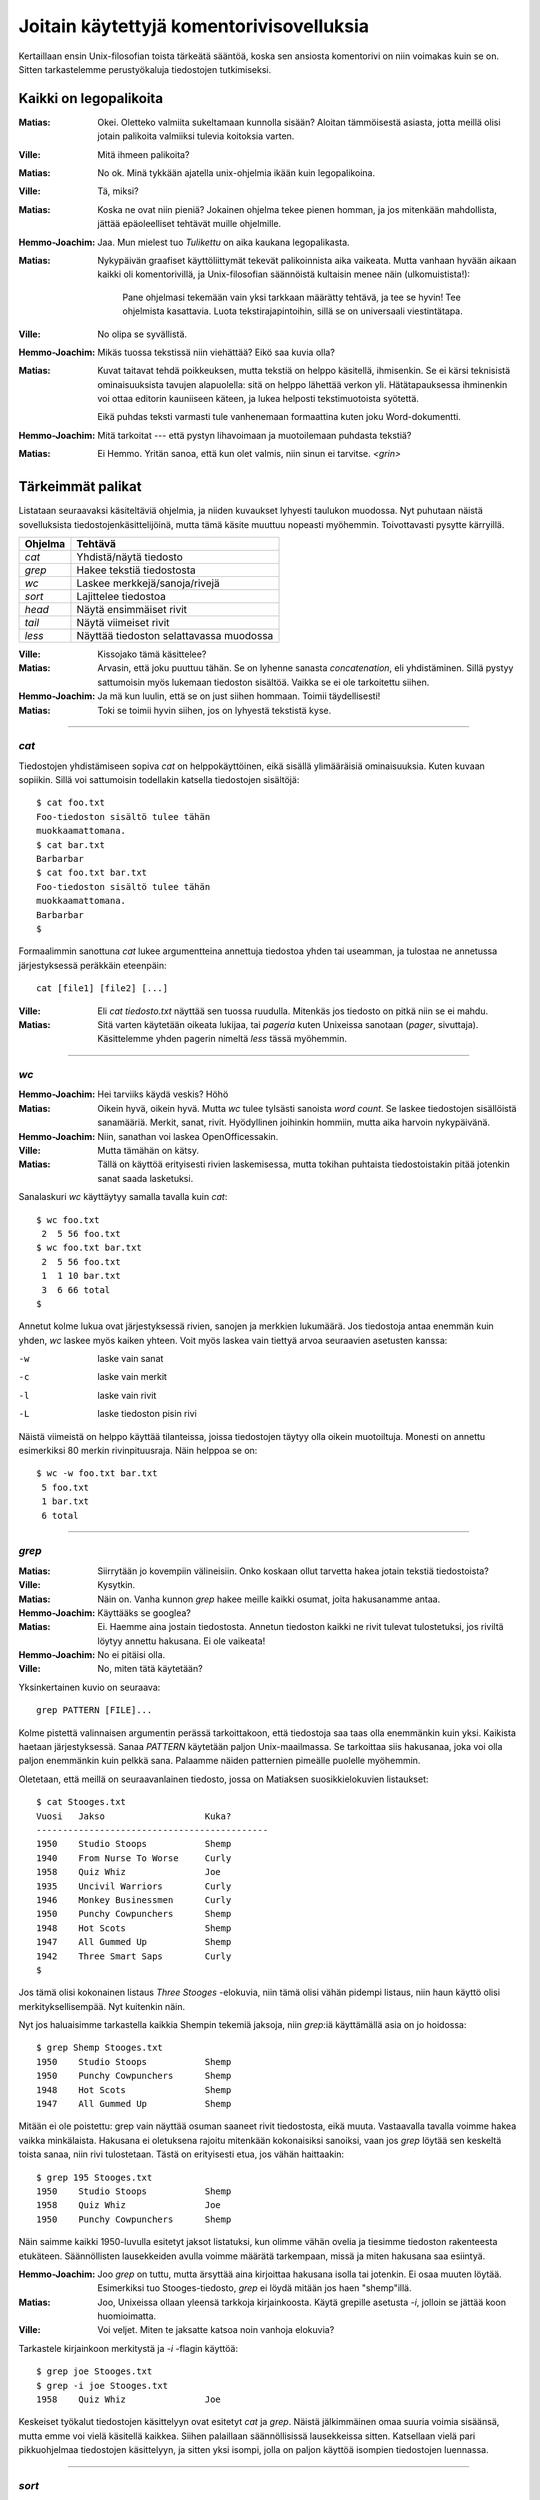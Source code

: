 Joitain käytettyjä komentorivisovelluksia
=========================================

Kertaillaan ensin Unix-filosofian toista tärkeätä sääntöä, koska sen ansiosta
komentorivi on niin voimakas kuin se on. Sitten tarkastelemme perustyökaluja
tiedostojen tutkimiseksi.

Kaikki on legopalikoita
-----------------------

:Matias:        Okei. Oletteko valmiita sukeltamaan kunnolla sisään? Aloitan
                tämmöisestä asiasta, jotta meillä olisi jotain palikoita
                valmiiksi tulevia koitoksia varten.
:Ville:         Mitä ihmeen palikoita?
:Matias:        No ok. Minä tykkään ajatella unix-ohjelmia ikään kuin
                legopalikoina.
:Ville:         Tä, miksi?
:Matias:        Koska ne ovat niin pieniä? Jokainen ohjelma tekee pienen
                homman, ja jos mitenkään mahdollista, jättää epäoleelliset
                tehtävät muille ohjelmille.
:Hemmo-Joachim: Jaa. Mun mielest tuo *Tulikettu* on aika kaukana
                legopalikasta.
:Matias:        Nykypäivän graafiset käyttöliittymät tekevät palikoinnista
                aika vaikeata. Mutta vanhaan hyvään aikaan kaikki oli
                komentorivillä, ja Unix-filosofian säännöistä kultaisin menee
                näin (ulkomuistista!):

                    Pane ohjelmasi tekemään vain yksi tarkkaan määrätty
                    tehtävä, ja tee se hyvin! Tee ohjelmista kasattavia. Luota
                    tekstirajapintoihin, sillä se on universaali
                    viestintätapa.

:Ville:         No olipa se syvällistä.
:Hemmo-Joachim: Mikäs tuossa tekstissä niin viehättää? Eikö saa kuvia olla?
:Matias:        Kuvat taitavat tehdä poikkeuksen, mutta tekstiä on helppo
                käsitellä, ihmisenkin. Se ei kärsi teknisistä ominaisuuksista
                tavujen alapuolella: sitä on helppo lähettää verkon yli.
                Hätätapauksessa ihminenkin voi ottaa editorin kauniiseen
                käteen, ja lukea helposti tekstimuotoista syötettä.

                Eikä puhdas teksti varmasti tule vanhenemaan formaattina kuten
                joku Word-dokumentti.
:Hemmo-Joachim: Mitä tarkoitat --- että pystyn lihavoimaan ja muotoilemaan
                puhdasta tekstiä?
:Matias:        Ei Hemmo. Yritän sanoa, että kun olet valmis, niin sinun ei
                tarvitse. `<grin>`

Tärkeimmät palikat
------------------

Listataan seuraavaksi käsiteltäviä ohjelmia, ja niiden kuvaukset lyhyesti
taulukon muodossa. Nyt puhutaan näistä sovelluksista
tiedostojenkäsittelijöinä, mutta tämä käsite muuttuu nopeasti myöhemmin.
Toivottavasti pysytte kärryillä.

+-------------+-------------------------------------------------------+
| Ohjelma     | Tehtävä                                               |
+=============+=======================================================+
| `cat`       | Yhdistä/näytä tiedosto                                |
+-------------+-------------------------------------------------------+
| `grep`      | Hakee tekstiä tiedostosta                             |
+-------------+-------------------------------------------------------+
| `wc`        | Laskee merkkejä/sanoja/rivejä                         |
+-------------+-------------------------------------------------------+
| `sort`      | Lajittelee tiedostoa                                  |
+-------------+-------------------------------------------------------+
| `head`      | Näytä ensimmäiset rivit                               |
+-------------+-------------------------------------------------------+
| `tail`      | Näytä viimeiset rivit                                 |
+-------------+-------------------------------------------------------+
| `less`      | Näyttää tiedoston selattavassa muodossa               |
+-------------+-------------------------------------------------------+

:Ville:         Kissojako tämä käsittelee?
:Matias:        Arvasin, että joku puuttuu tähän. Se on lyhenne sanasta
                *concatenation*, eli yhdistäminen. Sillä pystyy sattumoisin
                myös lukemaan tiedoston sisältöä. Vaikka se ei ole tarkoitettu
                siihen.
:Hemmo-Joachim: Ja mä kun luulin, että se on just siihen hommaan. Toimii
                täydellisesti!
:Matias:        Toki se toimii hyvin siihen, jos on lyhyestä tekstistä kyse.

---------

`cat`
.....

Tiedostojen yhdistämiseen sopiva `cat` on helppokäyttöinen, eikä sisällä
ylimääräisiä ominaisuuksia. Kuten kuvaan sopiikin. Sillä voi sattumoisin
todellakin katsella tiedostojen sisältöjä::

    $ cat foo.txt
    Foo-tiedoston sisältö tulee tähän
    muokkaamattomana.
    $ cat bar.txt
    Barbarbar
    $ cat foo.txt bar.txt
    Foo-tiedoston sisältö tulee tähän
    muokkaamattomana.
    Barbarbar
    $

Formaalimmin sanottuna `cat` lukee argumentteina annettuja tiedostoa yhden tai
useamman, ja tulostaa ne annetussa järjestyksessä peräkkäin eteenpäin::

    cat [file1] [file2] [...]

:Ville:         Eli `cat tiedosto.txt` näyttää sen tuossa ruudulla. Mitenkäs
                jos tiedosto on pitkä niin se ei mahdu.
:Matias:        Sitä varten käytetään oikeata lukijaa, tai *pageria* kuten
                Unixeissa sanotaan (*pager*, sivuttaja). Käsittelemme yhden
                pagerin nimeltä `less` tässä myöhemmin.

---------

`wc`
....

:Hemmo-Joachim: Hei tarviiks käydä veskis? Höhö
:Matias:        Oikein hyvä, oikein hyvä. Mutta `wc` tulee tylsästi sanoista
                `word count`. Se laskee tiedostojen sisällöistä sanamääriä.
                Merkit, sanat, rivit. Hyödyllinen joihinkin hommiin, mutta
                aika harvoin nykypäivänä.
:Hemmo-Joachim: Niin, sanathan voi laskea OpenOfficessakin.
:Ville:         Mutta tämähän on kätsy.
:Matias:        Tällä on käyttöä erityisesti rivien laskemisessa, mutta
                tokihan puhtaista tiedostoistakin pitää jotenkin sanat saada
                lasketuksi.

Sanalaskuri `wc` käyttäytyy samalla tavalla kuin `cat`::

    $ wc foo.txt        
     2  5 56 foo.txt
    $ wc foo.txt bar.txt 
     2  5 56 foo.txt
     1  1 10 bar.txt
     3  6 66 total
    $

Annetut kolme lukua ovat järjestyksessä rivien, sanojen ja merkkien lukumäärä.
Jos tiedostoja antaa enemmän kuin yhden, `wc` laskee myös kaiken yhteen. Voit
myös laskea vain tiettyä arvoa seuraavien asetusten kanssa:

-w   laske vain sanat
-c   laske vain merkit
-l   laske vain rivit
-L   laske tiedoston pisin rivi

Näistä viimeistä on helppo käyttää tilanteissa, joissa tiedostojen täytyy olla
oikein muotoiltuja. Monesti on annettu esimerkiksi 80 merkin rivinpituusraja.
Näin helppoa se on::

     $ wc -w foo.txt bar.txt 
      5 foo.txt
      1 bar.txt
      6 total

---------

`grep`
......

:Matias:        Siirrytään jo kovempiin välineisiin. Onko koskaan ollut
                tarvetta hakea jotain tekstiä tiedostoista?
:Ville:         Kysytkin.
:Matias:        Näin on. Vanha kunnon `grep` hakee meille kaikki osumat, joita
                hakusanamme antaa. 
:Hemmo-Joachim: Käyttääks se googlea?
:Matias:        Ei. Haemme aina jostain tiedostosta. Annetun tiedoston kaikki
                ne rivit tulevat tulostetuksi, jos riviltä löytyy annettu
                hakusana. Ei ole vaikeata!
:Hemmo-Joachim: No ei pitäisi olla.
:Ville:         No, miten tätä käytetään?

Yksinkertainen kuvio on seuraava::

    grep PATTERN [FILE]...

Kolme pistettä valinnaisen argumentin perässä tarkoittakoon, että tiedostoja
saa taas olla enemmänkin kuin yksi. Kaikista haetaan järjestyksessä. Sanaa
*PATTERN* käytetään paljon Unix-maailmassa. Se tarkoittaa siis hakusanaa, joka
voi olla paljon enemmänkin kuin pelkkä sana. Palaamme näiden patternien
pimeälle puolelle myöhemmin.

Oletetaan, että meillä on seuraavanlainen tiedosto, jossa on Matiaksen
suosikkielokuvien listaukset::

    $ cat Stooges.txt
    Vuosi   Jakso                   Kuka?
    --------------------------------------------
    1950    Studio Stoops           Shemp
    1940    From Nurse To Worse     Curly
    1958    Quiz Whiz               Joe
    1935    Uncivil Warriors        Curly
    1946    Monkey Businessmen      Curly
    1950    Punchy Cowpunchers      Shemp
    1948    Hot Scots               Shemp
    1947    All Gummed Up           Shemp
    1942    Three Smart Saps        Curly
    $

Jos tämä olisi kokonainen listaus *Three Stooges* -elokuvia, niin tämä olisi
vähän pidempi listaus, niin haun käyttö olisi merkityksellisempää. Nyt
kuitenkin näin.

Nyt jos haluaisimme tarkastella kaikkia Shempin tekemiä jaksoja, niin
`grep`:iä käyttämällä asia on jo hoidossa::

    $ grep Shemp Stooges.txt
    1950    Studio Stoops           Shemp
    1950    Punchy Cowpunchers      Shemp
    1948    Hot Scots               Shemp
    1947    All Gummed Up           Shemp

Mitään ei ole poistettu: grep vain näyttää osuman saaneet rivit tiedostosta,
eikä muuta. Vastaavalla tavalla voimme hakea vaikka minkälaista. Hakusana ei
oletuksena rajoitu mitenkään kokonaisiksi sanoiksi, vaan jos `grep` löytää sen
keskeltä toista sanaa, niin rivi tulostetaan. Tästä on erityisesti etua, jos
vähän haittaakin::

    $ grep 195 Stooges.txt
    1950    Studio Stoops           Shemp
    1958    Quiz Whiz               Joe
    1950    Punchy Cowpunchers      Shemp

Näin saimme kaikki 1950-luvulla esitetyt jaksot listatuksi, kun olimme vähän
ovelia ja tiesimme tiedoston rakenteesta etukäteen. Säännöllisten lausekkeiden
avulla voimme määrätä tarkempaan, missä ja miten hakusana saa esiintyä.

:Hemmo-Joachim: Joo `grep` on tuttu, mutta ärsyttää aina kirjoittaa hakusana
                isolla tai jotenkin. Ei osaa muuten löytää. Esimerkiksi tuo
                Stooges-tiedosto, `grep` ei löydä mitään jos haen "shemp"illä.
:Matias:        Joo, Unixeissa ollaan yleensä tarkkoja kirjainkoosta. Käytä
                grepille asetusta `-i`, jolloin se jättää koon huomioimatta.
:Ville:         Voi veljet. Miten te jaksatte katsoa noin vanhoja elokuvia?

Tarkastele kirjainkoon merkitystä ja `-i` -flagin käyttöä::

    $ grep joe Stooges.txt
    $ grep -i joe Stooges.txt
    1958    Quiz Whiz               Joe

Keskeiset työkalut tiedostojen käsittelyyn ovat esitetyt `cat` ja `grep`.
Näistä jälkimmäinen omaa suuria voimia sisäänsä, mutta emme voi vielä
käsitellä kaikkea.  Siihen palaillaan säännöllisissä lausekkeissa sitten.
Katsellaan vielä pari pikkuohjelmaa tiedostojen käsittelyyn, ja sitten yksi
isompi, jolla on paljon käyttöä isompien tiedostojen luennassa.


---------

`sort`
......


:Matias:        Lajittelu on melko tyypillinen ongelma, ja helppokin
                sellainen. Ohjelma nimeltä `sort` hanskaa tiedostojen rivien
                lajittelun.
:Hemmo-Joachim: No annahan esimerkki.
:Matias:        Käyttäkäämme Stooges.txt -tiedostoa taas apunamme. Voisimme
                esimerkiksi ajaa sen helposti järjestykseen vuosiluvun mukaan.
                Nyt siinä on toki mukana se otsikko ja viiva, ja se vähän
                sotkee asiaamme.

::

    $ sort Stooges.txt
    --------------------------------------------
    1935    Uncivil Warriors        Curly
    1940    From Nurse To Worse     Curly
    1942    Three Smart Saps        Curly
    1946    Monkey Businessmen      Curly
    1947    All Gummed Up           Shemp
    1948    Hot Scots               Shemp
    1950    Punchy Cowpunchers      Shemp
    1950    Studio Stoops           Shemp
    1958    Quiz Whiz               Joe
    Vuosi   Jakso                   Kuka?

:Ville:         ... eli sortista ei ole mihinkään käytännölliseen tuon
                ongelman takia?
:Matias:        Ei nyt ihan niinkään -- kuten näette, rivit ovat kuitenkin
                järjestyksessä. Tämän asian voi korjata "näppärästi", mutta
                siihen joudumme palaamaan vasta myöhemmin!
:Hemmo-Joachim: Eihän tuo ole paha rasti korjata itte takaisin tota.
:Matias:        Lisättäköön, että `sort` on puhtaille tiedostoille, kuten
                juuri teimme, parhaimmillaan ilman otsikoita. Siis ilman
                muotoiluja. Muotoiltua tekstiä lajiteltaessa kannattaa
                hyödyntää kehittynyttä editoria apunaan.

                Ennen kuin tämä lässähtää huonoon demoon lopullisesti, niin
                maustetaan asiaa sillä faktalla, että tämmöistä
                taulukkomuotoista tekstiä `sort` osaa lajitella myös
                sarakkeittain!
:Hemmo-Joachim: Elä?

::

    $  sort -k 2 Stooges.txt
    --------------------------------------------
    1947    All Gummed Up           Shemp
    1940    From Nurse To Worse     Curly
    1948    Hot Scots               Shemp
    Vuosi   Jakso                   Kuka?
    1946    Monkey Businessmen      Curly
    1950    Punchy Cowpunchers      Shemp
    1958    Quiz Whiz               Joe
    1950    Studio Stoops           Shemp
    1942    Three Smart Saps        Curly
    1935    Uncivil Warriors        Curly
    $

Ja mitä näettekään?  Nyt tiedosto on lajiteltu toisen sarakkeen, eli jakson
nimen mukaan. Sitä varten on tuo optio `-k`, jolle annetaan "kentän" numero.
Tässä `sort` osaa haistella asian oikein, koska meillä on simppeliä dataa.
Oletuksena kenttä erottuu välilyönnistä, jolloin esimerkiksi "All Gummed Up"
on kolme erillistä kentää sortin silmissä. Kaikki lajittuu oikein, koska muuta
ei tarvitakaan kuin lajitella toisesta sanasta, eli jakson nimestä alkaen
rivin loppuun saakka.

---------

`head` ja `tail`
................

Kuin paita ja peppu. Jos ohjelmien nimet antavat mitään irti, niin olet jo
hyvillä jäljillä.

:Matias:        Nyt on pari helppoa ohjelmaa. Jos teillä on pitkä tiedosto
                edessänne, niin siitä voi olla joskus mukava katsoa vain alku
                tai loppu. Tätä varten on `head` -- alkua varten ja `tail`
                sitten ... ?
:Hemmo-Joachim: No loppua varten.
:Matias:        Tulihan se sieltä.

Käsitellään molemmat yhdessä: `head` (ja `tail`) lukevat 10 ensimmäistä (tai
viimeistä) riviä tiedostosta, ja tulostavat ne. Lukeaksesi enemmän tai
vähemmän, voit antaa oman numeron `-n` -asetukselle::

    $ head -n 15 pitkäteksti.txt

Lukee tietenkin 15 riviä kymmenen sijaan.

:Ville:         No nämä minäkin ymmärrän ilman eri selvittelyjä. Mutta
                mihinkähän näitäkin tarvitsee... onhan tuossa tuo
                vierityspalkki vieressä.
:Matias:        Aina ei ole sitä, etkä varmaan sinäkään jaksa 10000-rivistä
                tiedostoa tulostaa kokonaan näytölle ja sitten skrollailla
                ylös, jotta näet tekstin otsikon?
:Ville:         No hyvä on. Mutta  `tail` on vielä turhempi. Jos minä tulostan
                jotain tässä komentorivillä näytölle niin ainakin ne viimeiset
                rivit jäävät aina näkyviin!
:Matias:        No näinhän se tekee, mutta `tail` sisältää yhden
                lisäerikoisuuden, joka tekee siitä erityisen hienon.

Tail-ohjelmalla voit reaaliaikaisesti seurata annetun tiedoston loppuun
kirjoitettuja rivejä. Tämä asetus on nimeltään `-f`, ja siinä moodissa `tail`
jää ikuiseen lukusilmukkaan odottamaan uuden datan ilmestymistä tiedostoon.
Kaikki uudet rivit tulostetaan sitten esille. Sitä on hankala demonstroida
oppaassa, mutta kahdessa eri konsolissa voit kokeilla asiaa näin:

Yhdessä konsolissa seuraavanlainen komento::

    $ while true ; do sleep 1 ; date >> date.txt ; done

Se jää suorittumaan hiljalleen. Avaa toinen konsoli, ja nyt voit `tail`
-ohjelman avulla seurata reaaliaikaisesti tiedoston `date.txt` kasvamista::

    $ tail -f date.txt
    Wed Jun 29 19:06:26 EEST 2011
    Wed Jun 29 19:06:27 EEST 2011
    Wed Jun 29 19:06:28 EEST 2011
    Wed Jun 29 19:06:29 EEST 2011
    ... jne ...

Tiedostoon pitäisi ilmestyä sekunnin välein yksi uusi rivi, jossa on
`date`-ohjelman tuloste kullakin kutsukerralla. Kun olet huvitellut tarpeeksi,
näppäinyhdistelmä `<C-c>` sekä tailille että toistaiseksi mystiselle
`while`-kokonaisuudelle saa ohjelmat hiljenemään.

:Matias:        Itse käyttelen tätä toimintoa omien javaohjelmien
                debuggauksessa. Ja myöspä unixien omat järjestelmälogit on
                helppo panna taustalle rullaamaan tämän seurannan avulla!
:Ville:         Aika päheetä.

---------

`less`
------

Esitetyt ohjelmat ovat tähän mennessä kaikki olleet yhtälailla ihmisen kuin
koneen käyttöä varten. Nyt esitetään tekstitiedostoja lukeva `less`, jonka
toiminnallisuus on puhtaasti ihmisen käyttöä varten. 

On nyt mainittava, että `less` ei kuulu vakiokalustoon. Jos käy huono arpa
kohdalle, lessiä ei ole asennettu Unixissasi. Joskus pagerina on käytettävä
vanhempaa ohjelmaa nimeltä `more` (DOS-käyttäjät muistanevat samannimisen),
mutta se on paljon rajoittuneempi. Sanontakin sen sanoo: *less is more*. 

:Matias:        No niin. Pitkiä tiedostoja -- vaikkapa irc-logeja -- on tylsä
                lukea `cat`:in tai `grep`:in avulla.
:Ville:         Sanoppa muuta.
:Hemmo-Joachim: Eikö se `irssi` ole just tuota varten?
:Matias:        No Hemmo, irssi säilyttää vain sen ja sen verran logia.
                Vanhoja muistellessasi pitää yleensä turvautua logeihin, jos
                niitä olet nauhoitellut.
:Hemmo-Joachim: No niinhän se on. Olen joskus kokeillut `grep`:illä hakea
                jotain juttua logista ja ei siitä ole tullut mitään.
:Matias:        `less` helpottaa siinä hakemisessa.
:Ville:         Eli tuo esittelemäsi `grep` onkin ihan turha, jos `less`:llä
                voi hakea helpommin ja paremmin?
:Matias:        Ei niinkään. Näet kyllä, että näillä tehdään erityyppisiä
                hakemisia.

Peruskäyttö::

    less [FILE]...

Ja nyt `less` avaa tiedostosi koko ruudulle.  Voit selata tiedostoa
nuolinäppäimin tai vaikka käyttää `<Page Up/Down>`:ia. Selaimesta tutulla
tavalla voit vierittää alaspäin välilyönnistä. Voit palata ylöspäin: temppu,
jota vanha `more` ei osannut. Mutta jos ajat lessiä komentoriviltä jonkin
terminaalisovelluksen läpi, niin terminaalisi vierityspalkit tuskin toimivat
kuten haluat. Less ei ole sellainen ns. *batch*-sovellus kuten puhuimme
alussa. Se on interaktiivinen kokoruudun ohjelma, jotka yleistyivät vasta
80-luvulla.

:Ville:         Hommasin jonkun tiedoston tähän ja `less` nyt tässä auki. Mitä
                tässä voi tehdä, muutakin kuin kelata ylös- ja alaspäin ja
                lukea?
:Matias:        Voit hakea tiedostostasi hakusanoilla, voit ladata uusia
                tiedostoja ja vaihdella niiden välillä; voit hyppiä
                tiedostosta komentoriville ja sitten palata takaisin. Voit
                asettaa kirjanmerkkejä kohtiin ja palata niihin yhdellä
                näppäinyhdistelmällä myöhemmin... `less` osaa kaikenlaista.

                Mutta me käymme vain pienen osan kaikesta tästä, koska sillä
                pärjää hyvin.

Seuraavassa taulukossa on listaus `less`:in paljon käytettyjä komentoja.

+--------------------+-----------------------------+
| Näppäin            | Tekee                       |
+====================+=============================+
| Ylä- ja alanuoli   | selaa tiedostoa ylös/alas   |
+--------------------+-----------------------------+
| `h`                | lessin ohjetiedosto         |
+--------------------+-----------------------------+
| `q`                | sulje ohje tai sulje `less` |
+--------------------+-----------------------------+
| `j`, `k`           | rivi alas / rivi ylös       |
+--------------------+-----------------------------+
| PgUp/Dw            | Sivu kerrallaan ylös/alas   |
+--------------------+-----------------------------+
| `<C-f>` ja `<C-b>` | Sivu alas/ylös              |
+--------------------+-----------------------------+
| `/PAT<CR>`         | Haku tiedostosta            |
+--------------------+-----------------------------+
| `n`                | Seuraava osuma              |
+--------------------+-----------------------------+
| `N`                | Edellinen osuma             |
+--------------------+-----------------------------+

:Matias:        Ja tarkennettakoon se, että `<C-f>` tarkoittaa control+f:ää.
                Mikä puolestaan tarkoittaa, että kontrol-äffällä ei tehdä
                hakua kuten Windows-maailmassa tehdään.

                Toinen tarkennus on, että `<CR>` tarkoittaa enterin
                painallusta.
:Ville:         Miksi kehittäjät eivät ole voineet tehdä samalla tavalla
                toimivaa systeemiä. On taas pitänyt taistella Microsoftia
                vastaan! :F
:Matias:        Otahan huomioon, että nämä konventiot ovat rutkasti vanhempia
                kuin Windows.
:Hemmo-Joachim: Tuossa on joitain päällekkäisyyksiä. Onko niissä eroja?
:Matias:        Ei ole. Sisällytin pari kohtaa, jotka ovat keskenään samoja.
                Pistin ne mukaan, jos joukossamme on joku `vi`-käyttäjä.
                Joskus on ihan mukava kirjoitella ja hypätä lessiin ilman,
                että pitää kättä siirtää nuolinäppäimille.
:Hemmo-Joachim: Ja mitenköhän se sitten onnistuu?
:Ville:         Justhan sä luit tuon taulukon. Siinä näkyy niitä näppäimiä.

Esimerkissämme nyt voisi olla pitkä, 170-rivinen `Stooges.txt`-tiedosto, josta
haluamme haeskella muuten vain vaikkapa hevosaiheisia jaksoja.

::

    $ less Stooges.txt
    /Horse<CR>
    n
    n
    q

Tämä olisi esimerkkitilanne, jossa haetaan hakusanalla "Horse" ja ilmeisesti
tehdäänkin löytöjä. Kahdesti on painettu `n`-näppiä, eli on haettu edelleen
uusia Horse-esiintymiä tiedostosta. Sitten on lopeteltu.

:Matias:        Enpä jaksa enempää esitellä. `less` on paljon käytetty
                ohjelma, ja se on riittävän yksinkertainen. Jos on ollut
                tarvetta millekään isommalle niin olen vaihtanut suosiolla
                editorin puolelle.
:Hemmo-Joachim: Ja hei, siihen on muuten `less`:in puolelta oma komento.
:Matias:        No katsos vain. Olet ollut tarkkana. Tiedostoa selattaessa
                näppäin `v` aktivoi kyseisen tiedoston vapaavalintaisessa
                editorissa. Mutta sen täytyy olla asetettuna tietyssä
                muodossa. Palaamme editoreihin tuotapikaa!

                Tämä on hyvä yhdistelmä, `less` ja tuo komento `v`. Nopeasti
                käynnistyvällä lessillä helposti hakee oikean tiedoston, ja
                sitten voi editoida sitä yhden näppäinpainalluksen takaa.

Jees. Meikä kuunteleekin Kraftwerkin levyn vielä loppuun ja sitten suihkuun.
